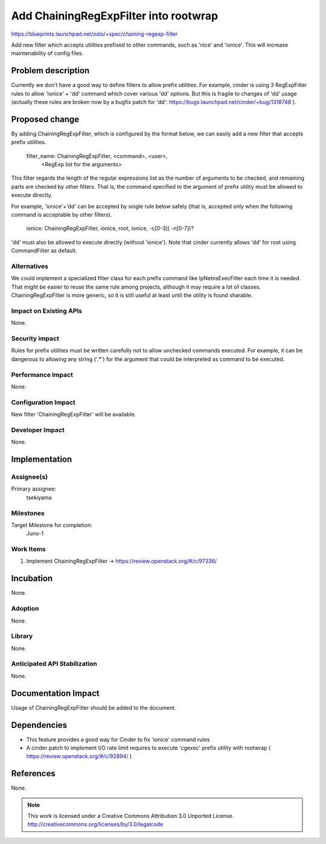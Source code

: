 ======================================
Add ChainingRegExpFilter into rootwrap
======================================

https://blueprints.launchpad.net/oslo/+spec/chaining-regexp-filter

Add new filter which accepts utilities prefixed to other commands, such as
'nice' and 'ionice'. This will increase maintenability of config files.

Problem description
===================

Currently we don't have a good way to define filters to allow prefix utilities.
For example, cinder is using 3 RegExpFilter rules to allow 'ionice' + 'dd'
command which cover various 'dd' options. But this is fragile to changes of
'dd' usage (actually these rules are broken now by a bugfix patch for 'dd':
https://bugs.launchpad.net/cinder/+bug/1318748 ).

Proposed change
===============

By adding ChainingRegExpFilter, which is configured by the format below, we
can easily add a new filter that accepts prefix utilities.

    filter_name: ChainingRegExpFilter, <command>, <user>,
                 <RegExp list for the arguments>

This filter regards the length of the regular expressions list as the number of
arguments to be checked, and remaining parts are checked by other filters.
That is, the command specified to the argument of prefix utility must be
allowed to execute directly.

For example, 'ionice'+'dd' can be accepted by single rule below
safely (that is, accepted only when the following command is acceptable by
other filters).

    ionice: ChainingRegExpFilter, ionice, root, ionice, -c[0-3]( -n[0-7])?

'dd' must also be allowed to execute directly (without 'ionice').
Note that cinder currently allows 'dd' for root using CommandFilter as default.

Alternatives
------------

We could implement a specialized filter class for each prefix command like
IpNetnsExecFilter each time it is needed.
That might be easier to reuse the same rule among projects, although it may
require a lot of classes.
ChainingRegExpFilter is more generic, so it is still useful at least until the
utility is found sharable.

Impact on Existing APIs
-----------------------

None.

Security impact
---------------

Rules for prefix utilities must be written carefully not to allow unchecked
commands executed. For example, it can be dangerous to allowing any string
('.*') for the argument that could be interpreted as command to be executed.

Performance Impact
------------------

None.

Configuration Impact
--------------------

New filter 'ChainingRegExpFilter' will be available.

Developer Impact
----------------

None.

Implementation
==============

Assignee(s)
-----------

Primary assignee:
  tsekiyama

Milestones
----------

Target Milestone for completion:
  Juno-1

Work Items
----------

1. Implement ChainingRegExpFilter
   -> https://review.openstack.org/#/c/97336/

Incubation
==========

None.

Adoption
--------

None.

Library
-------

None.

Anticipated API Stabilization
-----------------------------

None.

Documentation Impact
====================

Usage of ChainingRegExpFilter should be added to the document.

Dependencies
============

- This feature provides a good way for Cinder to fix 'ionice' command rules

- A cinder patch to implement I/O rate limit requires to execute 'cgexec'
  prefix utility with rootwrap ( https://review.openstack.org/#/c/92894/ )

References
==========

None.

.. note::

  This work is licensed under a Creative Commons Attribution 3.0
  Unported License.
  http://creativecommons.org/licenses/by/3.0/legalcode

